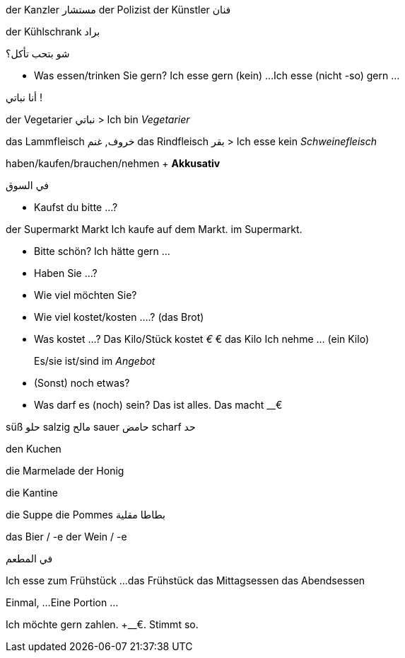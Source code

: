 

der Kanzler مستشار
der Polizist
der Künstler فنان


der Kühlschrank براد

.شو بتحب تأكل؟
- Was essen/trinken Sie gern?
  Ich esse gern (kein) ...
  Ich esse (nicht -so) gern ...



.أنا نباتي !
der Vegetarier نباتي
> Ich bin _Vegetarier_

das Lammfleisch خروف, غنم
das Rindfleisch بقر
> Ich esse kein _Schweinefleisch_



haben/kaufen/brauchen/nehmen + *Akkusativ*




.في السوق

- Kaufst du bitte ...?

der Supermarkt
         Markt
Ich kaufe auf dem Markt.
          im Supermarkt.


- Bitte schön?
  Ich hätte gern ...

- Haben Sie ...?
- Wie viel möchten Sie?

- Wie viel kostet/kosten ....? (das Brot)
- Was kostet ...?
  Das Kilo/Stück kostet __€
  __€ das Kilo
  Ich nehme ... (ein Kilo)

> Es/sie ist/sind im _Angebot_

- (Sonst) noch etwas?
- Was darf es (noch) sein?
  Das ist alles.
  Das macht __€



süß حلو
salzig مالح
sauer حامض
scharf حد



den Kuchen

die Marmelade
der Honig

die Kantine

die Suppe
die Pommes بطاطا مقلية

das Bier / -e
der Wein / -e



.في المطعم
Ich esse zum Frühstück ...
das Frühstück
das Mittagsessen
das Abendsessen

Einmal, ...
Eine Portion ...


Ich möchte gern zahlen.
+__€. Stimmt so.